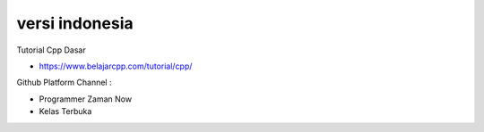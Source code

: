 """""""""""""""
versi indonesia
"""""""""""""""

Tutorial Cpp Dasar 

- https://www.belajarcpp.com/tutorial/cpp/

Github Platform Channel :

- Programmer Zaman Now 
- Kelas Terbuka